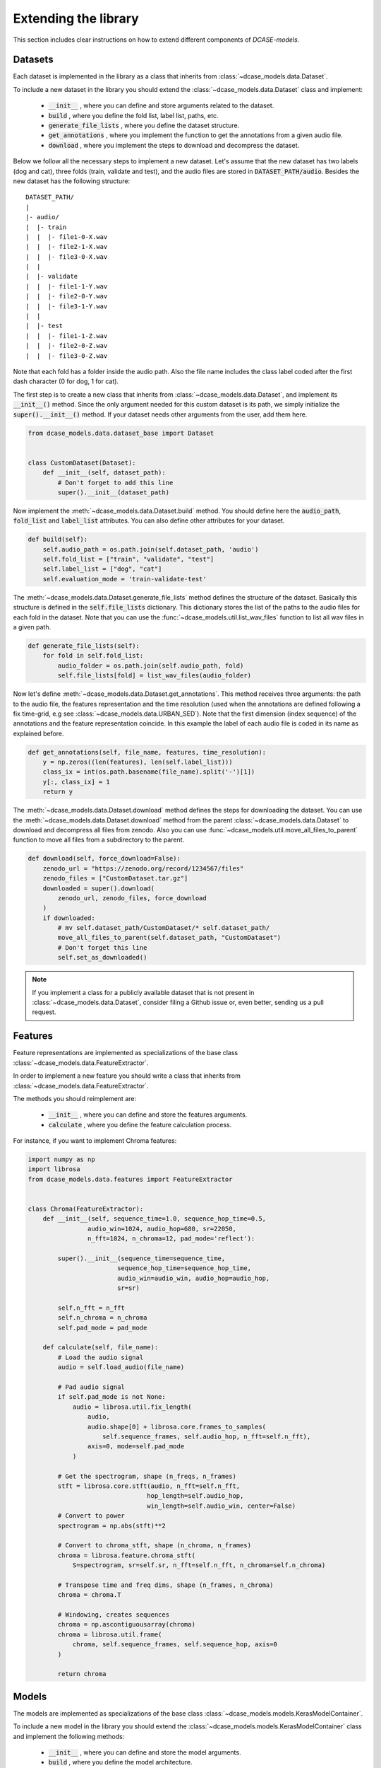 Extending the library
=====================

This section includes clear instructions on how to extend different components of `DCASE-models`.

Datasets
--------

Each dataset is implemented in the library as a class that inherits from :class:`~dcase_models.data.Dataset`.

To include a new dataset in the library you should extend the :class:`~dcase_models.data.Dataset` class and implement:

 - :code:`__init__` , where you can define and store arguments related to the dataset.
 - :code:`build` , where you define the fold list, label list, paths, etc.
 - :code:`generate_file_lists` , where you define the dataset structure.
 - :code:`get_annotations` , where you implement the function to get the annotations from a given audio file.
 - :code:`download` , where you implement the steps to download and decompress the dataset.

Below we follow all the necessary steps to implement a new dataset.
Let's assume that the new dataset has two labels (dog and cat), three folds (train, validate and test), and the audio files are stored in :code:`DATASET_PATH/audio`.
Besides the new dataset has the following structure::

    DATASET_PATH/
    |
    |- audio/
    |  |- train
    |  |  |- file1-0-X.wav
    |  |  |- file2-1-X.wav
    |  |  |- file3-0-X.wav
    |  |
    |  |- validate
    |  |  |- file1-1-Y.wav
    |  |  |- file2-0-Y.wav
    |  |  |- file3-1-Y.wav
    |  |
    |  |- test
    |  |  |- file1-1-Z.wav
    |  |  |- file2-0-Z.wav
    |  |  |- file3-0-Z.wav


Note that each fold has a folder inside the audio path. Also the file name includes the class label coded after 
the first dash character (0 for dog, 1 for cat).

The first step is to create a new class that inherits from :class:`~dcase_models.data.Dataset`,
and implement its :code:`__init__()` method.
Since the only argument needed for this custom dataset is its path, we simply initialize the :code:`super().__init__()` method.
If your dataset needs other arguments from the user, add them here.

.. code-block:: python

    from dcase_models.data.dataset_base import Dataset


    class CustomDataset(Dataset):
        def __init__(self, dataset_path):
            # Don't forget to add this line
            super().__init__(dataset_path)

Now implement the :meth:`~dcase_models.data.Dataset.build` method.
You should define here the :code:`audio_path`, :code:`fold_list` and :code:`label_list` attributes.
You can also define other attributes for your dataset.

.. code-block:: python

        def build(self):
            self.audio_path = os.path.join(self.dataset_path, 'audio')
            self.fold_list = ["train", "validate", "test"]
            self.label_list = ["dog", "cat"]
            self.evaluation_mode = 'train-validate-test'

The :meth:`~dcase_models.data.Dataset.generate_file_lists` method defines the structure of the dataset. 
Basically this structure is defined in the :code:`self.file_lists` dictionary. 
This dictionary stores the list of the paths to the audio files for each fold in the dataset. 
Note that you can use the :func:`~dcase_models.util.list_wav_files` function to list all wav files in a given path.

.. code-block:: python

        def generate_file_lists(self):
            for fold in self.fold_list:
                audio_folder = os.path.join(self.audio_path, fold)
                self.file_lists[fold] = list_wav_files(audio_folder)

Now let's define :meth:`~dcase_models.data.Dataset.get_annotations`.
This method receives three arguments: the path to the audio file, the features representation and the time resolution 
(used when the annotations are defined following a fix time-grid, e.g see :class:`~dcase_models.data.URBAN_SED`).
Note that the first dimension (index sequence) of the annotations and the feature representation coincide.
In this example the label of each audio file is coded in its name as explained before. 

.. code-block:: python

        def get_annotations(self, file_name, features, time_resolution):
            y = np.zeros((len(features), len(self.label_list)))
            class_ix = int(os.path.basename(file_name).split('-')[1])
            y[:, class_ix] = 1
            return y

The :meth:`~dcase_models.data.Dataset.download` method defines the steps for downloading the dataset.
You can use the :meth:`~dcase_models.data.Dataset.download` method from the parent :class:`~dcase_models.data.Dataset` 
to download and decompress all files from zenodo.
Also you can use :func:`~dcase_models.util.move_all_files_to_parent` function to move all files from a subdirectory to the parent.

.. code-block:: python

        def download(self, force_download=False):
            zenodo_url = "https://zenodo.org/record/1234567/files"
            zenodo_files = ["CustomDataset.tar.gz"]
            downloaded = super().download(
                zenodo_url, zenodo_files, force_download
            )
            if downloaded:
                # mv self.dataset_path/CustomDataset/* self.dataset_path/
                move_all_files_to_parent(self.dataset_path, "CustomDataset")
                # Don't forget this line
                self.set_as_downloaded()

.. note::
    If you implement a class for a publicly available dataset that is not present in :class:`~dcase_models.data.Dataset`, 
    consider filing a Github issue or, even better, sending us a pull request.


Features
--------

Feature representations are implemented as specializations of the base class :class:`~dcase_models.data.FeatureExtractor`.

In order to implement a new feature you should write a class that inherits from :class:`~dcase_models.data.FeatureExtractor`.

The methods you should reimplement are: 

 - :code:`__init__` , where you can define and store the features arguments.
 - :code:`calculate` , where you define the feature calculation process.

For instance, if you want to implement Chroma features:

.. code-block:: python

    import numpy as np
    import librosa
    from dcase_models.data.features import FeatureExtractor


    class Chroma(FeatureExtractor):
        def __init__(self, sequence_time=1.0, sequence_hop_time=0.5,
                    audio_win=1024, audio_hop=680, sr=22050,
                    n_fft=1024, n_chroma=12, pad_mode='reflect'):

            super().__init__(sequence_time=sequence_time,
                            sequence_hop_time=sequence_hop_time,
                            audio_win=audio_win, audio_hop=audio_hop,
                            sr=sr)

            self.n_fft = n_fft
            self.n_chroma = n_chroma
            self.pad_mode = pad_mode

        def calculate(self, file_name):
            # Load the audio signal
            audio = self.load_audio(file_name)

            # Pad audio signal
            if self.pad_mode is not None:
                audio = librosa.util.fix_length(
                    audio,
                    audio.shape[0] + librosa.core.frames_to_samples(
                        self.sequence_frames, self.audio_hop, n_fft=self.n_fft),
                    axis=0, mode=self.pad_mode
                )

            # Get the spectrogram, shape (n_freqs, n_frames)
            stft = librosa.core.stft(audio, n_fft=self.n_fft,
                                    hop_length=self.audio_hop,
                                    win_length=self.audio_win, center=False)
            # Convert to power
            spectrogram = np.abs(stft)**2

            # Convert to chroma_stft, shape (n_chroma, n_frames)
            chroma = librosa.feature.chroma_stft(
                S=spectrogram, sr=self.sr, n_fft=self.n_fft, n_chroma=self.n_chroma)

            # Transpose time and freq dims, shape (n_frames, n_chroma)
            chroma = chroma.T

            # Windowing, creates sequences
            chroma = np.ascontiguousarray(chroma)
            chroma = librosa.util.frame(
                chroma, self.sequence_frames, self.sequence_hop, axis=0
            )

            return chroma

Models
------

The models are implemented as specializations of the base class :class:`~dcase_models.models.KerasModelContainer`.

To include a new model in the library you should extend the :class:`~dcase_models.models.KerasModelContainer` class and implement the following methods:

 - :code:`__init__` , where you can define and store the model arguments.
 - :code:`build` , where you define the model architecture.

Note that you might also reimplement the :meth:`~dcase_models.model.KerasModelContainer.train` method.
This specially useful for complex models (multiple inputs and outputs, custom loss functions, etc.)

For instance, to implement a simple Convolutional Neural Network:

.. code-block:: python

    from keras.layers import Input, Lambda, Conv2D, MaxPooling2D
    from keras.layers import Dropout, Dense, Flatten
    from keras.layers import BatchNormalization
    from keras.models import Model
    import keras.backend as K
    from dcase_models.model.container import KerasModelContainer


    class CNN(KerasModelContainer):
        def __init__(self, model=None, model_path=None,
                    metrics=['classification'], n_classes=10,
                    n_frames=64, n_freqs=128):

            self.n_classes = n_classes
            self.n_frames = n_frames
            self.n_freqs = n_freqs

            # Don't forget this line
            super().__init__(model=model, model_path=model_path,
                            model_name='MLP', metrics=metrics)

        def build(self):
            # input
            x = Input(shape=(self.n_frames, self.n_freqs), dtype='float32', name='input')

            # expand dims
            y = Lambda(lambda x: K.expand_dims(x, -1), name='expand_dims')(x)

            # CONV 1
            y = Conv2D(24, (5, 5), padding='valid',
                       activation='relu', name='conv1')(y)
            y = MaxPooling2D(pool_size=(2, 2), strides=None,
                             padding='valid', name='maxpool1')(y)
            y = BatchNormalization(name='batchnorm1')(y)

            # CONV 2
            y = Conv2D(24, (5, 5), padding='valid',
                       activation='relu', name='conv2')(y)
            y = BatchNormalization(name='batchnorm2')(y)

            # Flatten and Dropout
            y = Flatten(name='flatten')(y)
            y = Dropout(0.5, name='dropout1')(y)

            # Dense layer
            y = Dense(self.n_classes, activation='softmax', name='out')(y)

            # Create model
            self.model = Model(inputs=x, outputs=y, name='model')

            # Don't forget this line
            super().build()